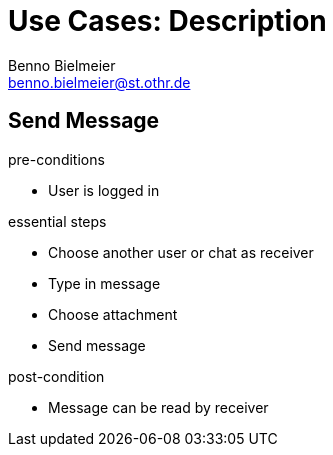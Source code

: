 = Use Cases: Description
Benno Bielmeier <benno.bielmeier@st.othr.de>
:icons: font

== Send Message

.pre-conditions
* User is logged in

.essential steps
* Choose another user or chat as receiver
* Type in message
* Choose attachment
* Send message

.post-condition
* Message can be read by receiver
